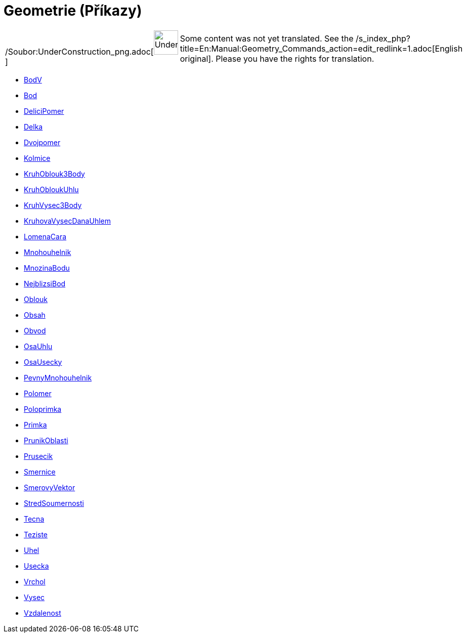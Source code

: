 = Geometrie (Příkazy)
:page-en: commands/Geometry_Commands
ifdef::env-github[:imagesdir: /cs/modules/ROOT/assets/images]

[width="100%",cols="50%,50%",]
|===
a|
/Soubor:UnderConstruction_png.adoc[image:48px-UnderConstruction.png[UnderConstruction.png,width=48,height=48]]

|Some content was not yet translated. See the
/s_index_php?title=En:Manual:Geometry_Commands_action=edit_redlink=1.adoc[English original]. Please
//wiki.geogebra.org/s/cs/index.php?title=Manu%C3%A1l:Geometrie_(P%C5%99%C3%ADkazy)&action=edit[edit the manual page] if
you have the rights for translation.
|===

* xref:/commands/BodV.adoc[BodV]
* xref:/commands/Bod.adoc[Bod]
* xref:/commands/DeliciPomer.adoc[DeliciPomer]
* xref:/commands/Delka.adoc[Delka]
* xref:/commands/Dvojpomer.adoc[Dvojpomer]
* xref:/commands/Kolmice.adoc[Kolmice]
* xref:/commands/KruhOblouk3Body.adoc[KruhOblouk3Body]
* xref:/commands/KruhObloukUhlu.adoc[KruhObloukUhlu]
* xref:/commands/KruhVysec3Body.adoc[KruhVysec3Body]
* xref:/commands/KruhovaVysecDanaUhlem.adoc[KruhovaVysecDanaUhlem]
* xref:/commands/LomenaCara.adoc[LomenaCara]
* xref:/commands/Mnohouhelnik.adoc[Mnohouhelnik]
* xref:/commands/MnozinaBodu.adoc[MnozinaBodu]
* xref:/commands/NejblizsiBod.adoc[NejblizsiBod]
* xref:/commands/Oblouk.adoc[Oblouk]
* xref:/commands/Obsah.adoc[Obsah]
* xref:/commands/Obvod.adoc[Obvod]
* xref:/commands/OsaUhlu.adoc[OsaUhlu]
* xref:/commands/OsaUsecky.adoc[OsaUsecky]
* xref:/commands/PevnyMnohouhelnik.adoc[PevnyMnohouhelnik]
* xref:/commands/Polomer.adoc[Polomer]
* xref:/commands/Poloprimka.adoc[Poloprimka]
* xref:/commands/Primka.adoc[Primka]
* xref:/commands/PrunikOblasti.adoc[PrunikOblasti]
* xref:/commands/Prusecik.adoc[Prusecik]
* xref:/commands/Smernice.adoc[Smernice]
* xref:/commands/SmerovyVektor.adoc[SmerovyVektor]
* xref:/commands/StredSoumernosti.adoc[StredSoumernosti]
* xref:/commands/Tecna.adoc[Tecna]
* xref:/commands/Teziste.adoc[Teziste]
* xref:/commands/Uhel.adoc[Uhel]
* xref:/commands/Usecka.adoc[Usecka]
* xref:/commands/Vrchol.adoc[Vrchol]
* xref:/commands/Vysec.adoc[Vysec]
* xref:/commands/Vzdalenost.adoc[Vzdalenost]
